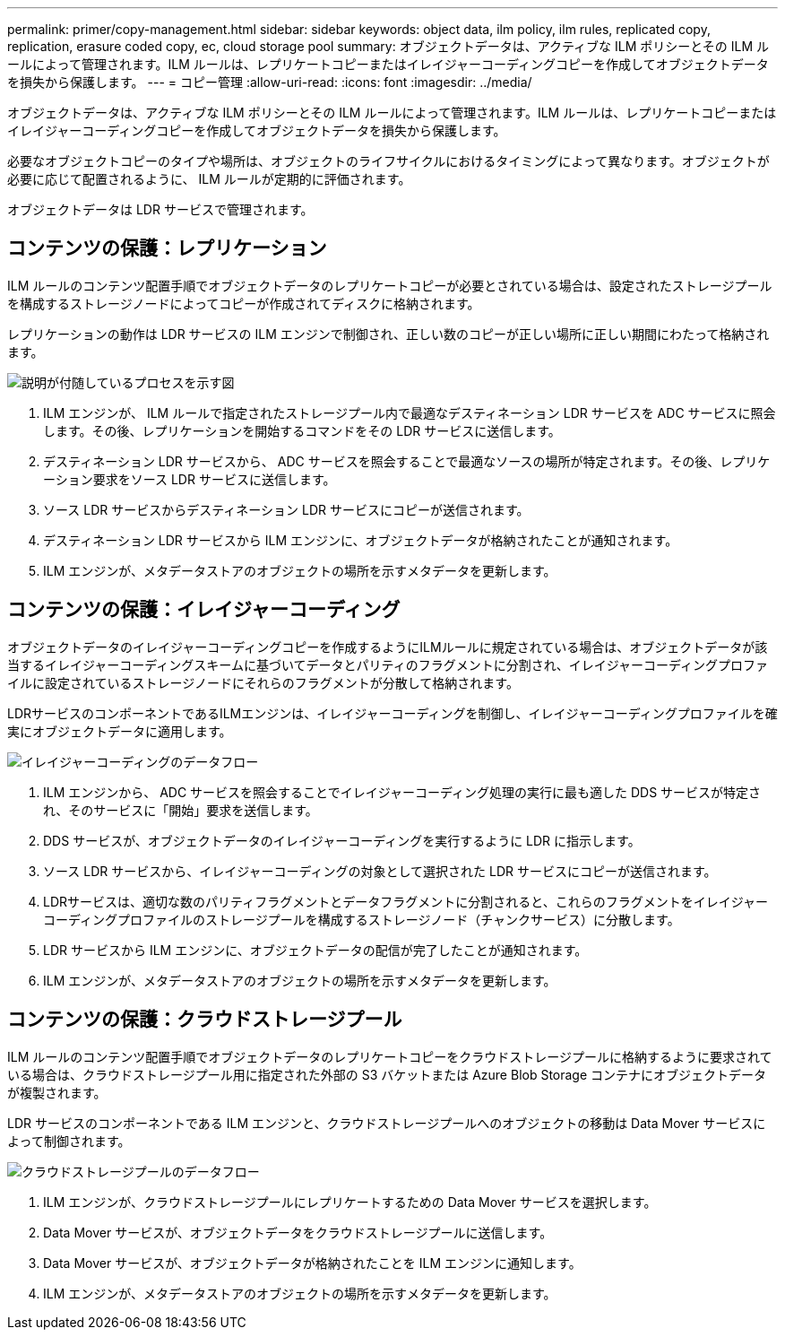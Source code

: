 ---
permalink: primer/copy-management.html 
sidebar: sidebar 
keywords: object data, ilm policy, ilm rules, replicated copy, replication, erasure coded copy, ec, cloud storage pool 
summary: オブジェクトデータは、アクティブな ILM ポリシーとその ILM ルールによって管理されます。ILM ルールは、レプリケートコピーまたはイレイジャーコーディングコピーを作成してオブジェクトデータを損失から保護します。 
---
= コピー管理
:allow-uri-read: 
:icons: font
:imagesdir: ../media/


[role="lead"]
オブジェクトデータは、アクティブな ILM ポリシーとその ILM ルールによって管理されます。ILM ルールは、レプリケートコピーまたはイレイジャーコーディングコピーを作成してオブジェクトデータを損失から保護します。

必要なオブジェクトコピーのタイプや場所は、オブジェクトのライフサイクルにおけるタイミングによって異なります。オブジェクトが必要に応じて配置されるように、 ILM ルールが定期的に評価されます。

オブジェクトデータは LDR サービスで管理されます。



== コンテンツの保護：レプリケーション

ILM ルールのコンテンツ配置手順でオブジェクトデータのレプリケートコピーが必要とされている場合は、設定されたストレージプールを構成するストレージノードによってコピーが作成されてディスクに格納されます。

レプリケーションの動作は LDR サービスの ILM エンジンで制御され、正しい数のコピーが正しい場所に正しい期間にわたって格納されます。

image::../media/replication_data_flow.png[説明が付随しているプロセスを示す図]

. ILM エンジンが、 ILM ルールで指定されたストレージプール内で最適なデスティネーション LDR サービスを ADC サービスに照会します。その後、レプリケーションを開始するコマンドをその LDR サービスに送信します。
. デスティネーション LDR サービスから、 ADC サービスを照会することで最適なソースの場所が特定されます。その後、レプリケーション要求をソース LDR サービスに送信します。
. ソース LDR サービスからデスティネーション LDR サービスにコピーが送信されます。
. デスティネーション LDR サービスから ILM エンジンに、オブジェクトデータが格納されたことが通知されます。
. ILM エンジンが、メタデータストアのオブジェクトの場所を示すメタデータを更新します。




== コンテンツの保護：イレイジャーコーディング

オブジェクトデータのイレイジャーコーディングコピーを作成するようにILMルールに規定されている場合は、オブジェクトデータが該当するイレイジャーコーディングスキームに基づいてデータとパリティのフラグメントに分割され、イレイジャーコーディングプロファイルに設定されているストレージノードにそれらのフラグメントが分散して格納されます。

LDRサービスのコンポーネントであるILMエンジンは、イレイジャーコーディングを制御し、イレイジャーコーディングプロファイルを確実にオブジェクトデータに適用します。

image::../media/erasure_coding_data_flow.png[イレイジャーコーディングのデータフロー]

. ILM エンジンから、 ADC サービスを照会することでイレイジャーコーディング処理の実行に最も適した DDS サービスが特定され、そのサービスに「開始」要求を送信します。
. DDS サービスが、オブジェクトデータのイレイジャーコーディングを実行するように LDR に指示します。
. ソース LDR サービスから、イレイジャーコーディングの対象として選択された LDR サービスにコピーが送信されます。
. LDRサービスは、適切な数のパリティフラグメントとデータフラグメントに分割されると、これらのフラグメントをイレイジャーコーディングプロファイルのストレージプールを構成するストレージノード（チャンクサービス）に分散します。
. LDR サービスから ILM エンジンに、オブジェクトデータの配信が完了したことが通知されます。
. ILM エンジンが、メタデータストアのオブジェクトの場所を示すメタデータを更新します。




== コンテンツの保護：クラウドストレージプール

ILM ルールのコンテンツ配置手順でオブジェクトデータのレプリケートコピーをクラウドストレージプールに格納するように要求されている場合は、クラウドストレージプール用に指定された外部の S3 バケットまたは Azure Blob Storage コンテナにオブジェクトデータが複製されます。

LDR サービスのコンポーネントである ILM エンジンと、クラウドストレージプールへのオブジェクトの移動は Data Mover サービスによって制御されます。

image::../media/cloud_storage_pool_data_flow.png[クラウドストレージプールのデータフロー]

. ILM エンジンが、クラウドストレージプールにレプリケートするための Data Mover サービスを選択します。
. Data Mover サービスが、オブジェクトデータをクラウドストレージプールに送信します。
. Data Mover サービスが、オブジェクトデータが格納されたことを ILM エンジンに通知します。
. ILM エンジンが、メタデータストアのオブジェクトの場所を示すメタデータを更新します。

